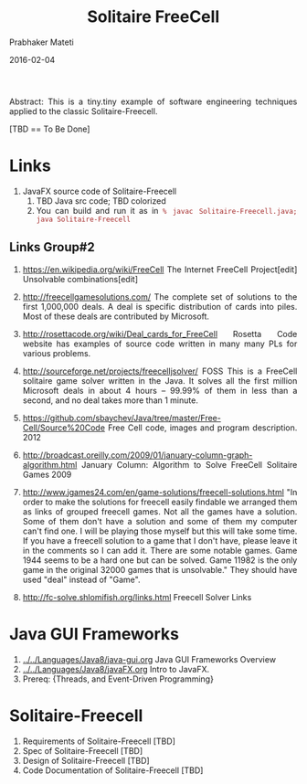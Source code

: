 # -*- mode: org -*-
#+date: 2016-02-04
#+TITLE: Solitaire FreeCell 
#+AUTHOR: Prabhaker Mateti
#+DESCRIPTION: Mateti: OO Programming and Design 
#+HTML_LINK_HOME: ../../../Top/index.html
#+HTML_LINK_UP: ../
#+HTML_HEAD: <style> P,li {text-align: justify} code {color: brown;} @media screen {BODY {margin: 10%} }</style>
#+BIND: org-html-preamble-format (("en" "%d"))
#+BIND: org-html-postamble-format (("en" "<hr size=1>Copyright &copy; 2016 <a href=\"http://www.wright.edu/~pmateti\">www.wright.edu/~pmateti</a> &bull; %d"))
#+STARTUP:showeverything
#+OPTIONS: toc:nil

Abstract: This is a tiny.tiny example of software engineering
techniques applied to the classic Solitaire-Freecell.

[TBD == To Be Done]

* Links

1. JavaFX source code of Solitaire-Freecell
   1. TBD Java src code; TBD colorized
   3. You can build and run it as in =% javac Solitaire-Freecell.java; java Solitaire-Freecell=

** Links Group#2
1. https://en.wikipedia.org/wiki/FreeCell The Internet FreeCell
   Project[edit] Unsolvable combinations[edit]

1. http://freecellgamesolutions.com/ The complete set of solutions to
   the first 1,000,000 deals.  A deal is specific distribution of
   cards into piles.  Most of these deals are contributed by
   Microsoft.

1. http://rosettacode.org/wiki/Deal_cards_for_FreeCell Rosetta Code
   website has examples of source code written in many many PLs for
   various problems.

1. http://sourceforge.net/projects/freecelljsolver/ FOSS This is a
   FreeCell solitaire game solver written in the Java.  It solves all
   the first million Microsoft deals in about 4 hours -- 99.99% of
   them in less than a second, and no deal takes more than 1 minute.

1. https://github.com/sbaychev/Java/tree/master/Free-Cell/Source%20Code
   Free Cell code, images and program description. 2012

1. http://broadcast.oreilly.com/2009/01/january-column-graph-algorithm.html
   January Column: Algorithm to Solve FreeCell Solitaire Games 2009

1. http://www.jgames24.com/en/game-solutions/freecell-solutions.html
   "In order to make the solutions for freecell easily findable we
   arranged them as links of grouped freecell games. Not all the games
   have a solution. Some of them don't have a solution and some of
   them my computer can't find one. I will be playing those myself but
   this will take some time. If you have a freecell solution to a game
   that I don't have, please leave it in the comments so I can add
   it. There are some notable games. Game 1944 seems to be a hard one
   but can be solved.  Game 11982 is the only game in the original
   32000 games that is unsolvable."  They should have used "deal"
   instead of "Game".

1. http://fc-solve.shlomifish.org/links.html Freecell Solver Links

* Java GUI Frameworks

1. [[../../Languages/Java8/java-gui.org]] Java GUI Frameworks Overview
1. [[../../Languages/Java8/javaFX.org]] Intro to JavaFX.
1. Prereq: {Threads, and Event-Driven Programming}


* Solitaire-Freecell

1. Requirements of Solitaire-Freecell  [TBD]
1. Spec of Solitaire-Freecell  [TBD]
1. Design of Solitaire-Freecell  [TBD]
1. Code Documentation of Solitaire-Freecell  [TBD]

